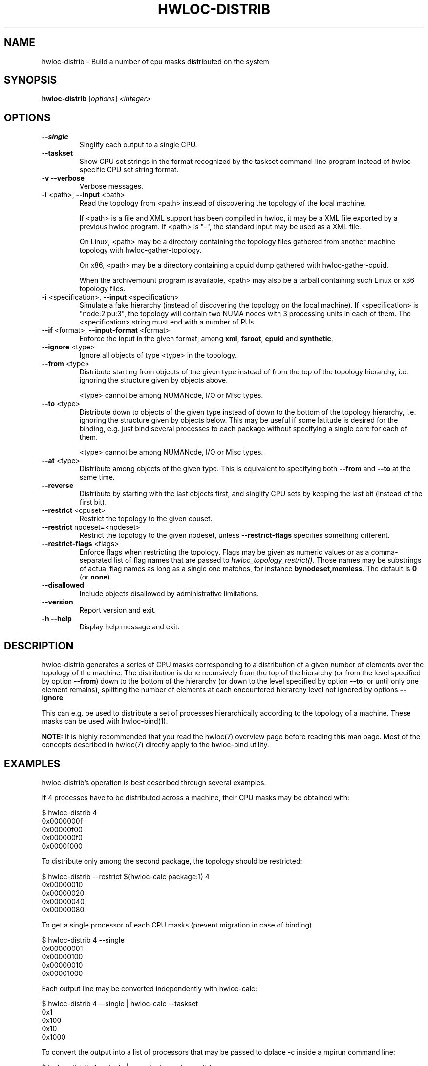 .\" -*- nroff -*-
.\" Copyright © 2010-2022 Inria.  All rights reserved.
.\" Copyright © 2009-2010 Cisco Systems, Inc.  All rights reserved.
.\" See COPYING in top-level directory.
.TH HWLOC-DISTRIB "1" "Mar 28, 2023" "2.9.1" "hwloc"
.SH NAME
hwloc-distrib \- Build a number of cpu masks distributed on the system
.
.\" **************************
.\"    Synopsis Section
.\" **************************
.SH SYNOPSIS
.B hwloc-distrib
[\fIoptions\fR] \fI<integer>\fR
.
.\" **************************
.\"    Options Section
.\" **************************
.SH OPTIONS
.TP
\fB\-\-single\fR
Singlify each output to a single CPU.
.TP
\fB\-\-taskset\fR
Show CPU set strings in the format recognized by the taskset command-line
program instead of hwloc-specific CPU set string format.
.TP
\fB\-v\fR \fB\-\-verbose\fR
Verbose messages.
.TP
\fB\-i\fR <path>, \fB\-\-input\fR <path>
Read the topology from <path> instead of discovering the topology of the local machine.

If <path> is a file and XML support has been compiled in hwloc,
it may be a XML file exported by a previous hwloc program.
If <path> is "\-", the standard input may be used as a XML file.

On Linux, <path> may be a directory containing the topology files
gathered from another machine topology with hwloc-gather-topology.

On x86, <path> may be a directory containing a cpuid dump gathered
with hwloc-gather-cpuid.

When the archivemount program is available, <path> may also be a tarball
containing such Linux or x86 topology files.
.TP
\fB\-i\fR <specification>, \fB\-\-input\fR <specification>
Simulate a fake hierarchy (instead of discovering the topology on the
local machine). If <specification> is "node:2 pu:3", the topology will
contain two NUMA nodes with 3 processing units in each of them.
The <specification> string must end with a number of PUs.
.TP
\fB\-\-if\fR <format>, \fB\-\-input\-format\fR <format>
Enforce the input in the given format, among \fBxml\fR, \fBfsroot\fR,
\fBcpuid\fR and \fBsynthetic\fR.
.TP
\fB\-\-ignore\fR <type>
Ignore all objects of type <type> in the topology.
.TP
\fB\-\-from\fR <type>
Distribute starting from objects of the given type instead of from
the top of the topology hierarchy, i.e. ignoring the structure given by objects
above.

<type> cannot be among NUMANode, I/O or Misc types.
.TP
\fB\-\-to\fR <type>
Distribute down to objects of the given type instead of down to the bottom of
the topology hierarchy, i.e. ignoring the structure given by objects below.
This may be useful if some latitude is desired for the binding, e.g. just bind
several processes to each package without specifying a single core for each
of them.

<type> cannot be among NUMANode, I/O or Misc types.
.TP
\fB\-\-at\fR <type>
Distribute among objects of the given type.  This is equivalent to specifying
both \fB\-\-from\fR and \fB\-\-to\fR at the same time.
.TP
\fB\-\-reverse\fR
Distribute by starting with the last objects first,
and singlify CPU sets by keeping the last bit (instead of the first bit).
.TP
\fB\-\-restrict\fR <cpuset>
Restrict the topology to the given cpuset.
.TP
\fB\-\-restrict\fR nodeset=<nodeset>
Restrict the topology to the given nodeset, unless \fB\-\-restrict\-flags\fR specifies something different.
.TP
\fB\-\-restrict\-flags\fR <flags>
Enforce flags when restricting the topology.
Flags may be given as numeric values or as a comma-separated list of flag names
that are passed to \fIhwloc_topology_restrict()\fR.
Those names may be substrings of actual flag names as long as a single one matches,
for instance \fBbynodeset,memless\fR.
The default is \fB0\fR (or \fBnone\fR).
.TP
\fB\-\-disallowed\fR
Include objects disallowed by administrative limitations.
.TP
\fB\-\-version\fR
Report version and exit.
.TP
\fB\-h\fR \fB\-\-help\fR
Display help message and exit.
.
.\" **************************
.\"    Description Section
.\" **************************
.SH DESCRIPTION
.
hwloc-distrib generates a series of CPU masks corresponding to a distribution of
a given number of elements over the topology of the machine. The distribution
is done recursively from the top of the hierarchy (or from the level specified
by option \fB\-\-from\fR) down to the bottom of the hierarchy (or down to the
level specified by option \fB\-\-to\fR, or until only one element remains),
splitting the number of elements at each encountered hierarchy level not ignored
by options \fB\-\-ignore\fR.
.
.PP
This can e.g. be used to distribute a set of processes hierarchically according
to the topology of a machine. These masks can be used with hwloc-bind(1).
.
.PP
.B NOTE:
It is highly recommended that you read the hwloc(7) overview page
before reading this man page.  Most of the concepts described in
hwloc(7) directly apply to the hwloc-bind utility.
.
.\" **************************
.\"    Examples Section
.\" **************************
.SH EXAMPLES
.PP
hwloc-distrib's operation is best described through several examples.
.
.PP
If 4 processes have to be distributed across a machine, their CPU masks
may be obtained with:

    $ hwloc-distrib 4
    0x0000000f
    0x00000f00
    0x000000f0
    0x0000f000

To distribute only among the second package, the topology should be restricted:

    $ hwloc-distrib --restrict $(hwloc-calc package:1) 4
    0x00000010
    0x00000020
    0x00000040
    0x00000080

To get a single processor of each CPU masks (prevent migration in case
of binding)

    $ hwloc-distrib 4 --single
    0x00000001
    0x00000100
    0x00000010
    0x00001000

Each output line may be converted independently with hwloc-calc:

    $ hwloc-distrib 4 --single | hwloc-calc --taskset
    0x1
    0x100
    0x10
    0x1000

To convert the output into a list of processors that may be passed to
dplace -c inside a mpirun command line:

    $ hwloc-distrib 4 --single | xargs hwloc-calc --pulist
    0,8,4,16
.
.
.\" **************************
.\"    Return value section
.\" **************************
.SH RETURN VALUE
Upon successful execution, hwloc-distrib displays one or more CPU mask
strings.  The return value is 0.
.
.
.PP
hwloc-distrib will return nonzero if any kind of error occurs, such as
(but not limited to) failure to parse the command line.
.
.\" **************************
.\"    See also section
.\" **************************
.SH SEE ALSO
.
.ft R
hwloc(7)
.sp
